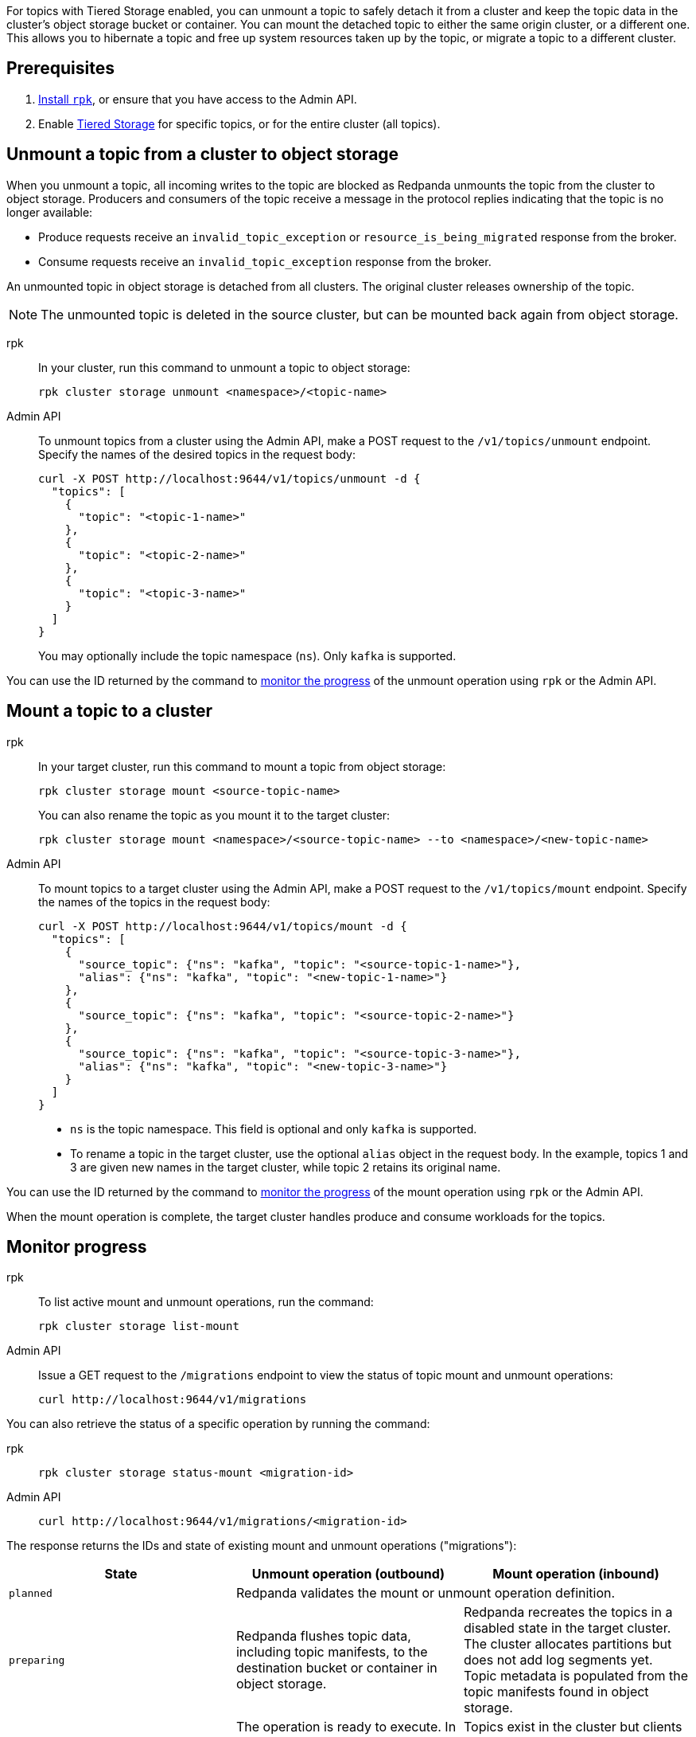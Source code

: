 For topics with Tiered Storage enabled, you can unmount a topic to safely detach it from a cluster and keep the topic data in the cluster's object storage bucket or container. You can mount the detached topic to either the same origin cluster, or a different one. This allows you to hibernate a topic and free up system resources taken up by the topic, or migrate a topic to a different cluster.

== Prerequisites

. xref:get-started:rpk-install.adoc[Install `rpk`], or ensure that you have access to the Admin API.
. Enable xref:manage:tiered-storage.adoc[Tiered Storage] for specific topics, or for the entire cluster (all topics).

== Unmount a topic from a cluster to object storage

When you unmount a topic, all incoming writes to the topic are blocked as Redpanda unmounts the topic from the cluster to object storage. Producers and consumers of the topic receive a message in the protocol replies indicating that the topic is no longer available:

- Produce requests receive an `invalid_topic_exception` or `resource_is_being_migrated` response from the broker.
- Consume requests receive an `invalid_topic_exception` response from the broker.

An unmounted topic in object storage is detached from all clusters. The original cluster releases ownership of the topic.

NOTE: The unmounted topic is deleted in the source cluster, but can be mounted back again from object storage.

[tabs]
======
rpk::
+
--
In your cluster, run this command to unmount a topic to object storage:

```
rpk cluster storage unmount <namespace>/<topic-name>
```
--
Admin API::
+
--
To unmount topics from a cluster using the Admin API, make a POST request to the `/v1/topics/unmount` endpoint.  Specify the names of the desired topics in the request body:

```
curl -X POST http://localhost:9644/v1/topics/unmount -d {
  "topics": [
    {
      "topic": "<topic-1-name>"
    }, 
    {
      "topic": "<topic-2-name>"
    }, 
    {
      "topic": "<topic-3-name>"
    }
  ]
}
```

You may optionally include the topic namespace (`ns`). Only `kafka` is supported.
--
======

You can use the ID returned by the command to <<monitor-progress,monitor the progress>> of the unmount operation using `rpk` or the Admin API.

== Mount a topic to a cluster

[tabs]
======
rpk::
+
--
In your target cluster, run this command to mount a topic from object storage:

```
rpk cluster storage mount <source-topic-name>
```

You can also rename the topic as you mount it to the target cluster:

```
rpk cluster storage mount <namespace>/<source-topic-name> --to <namespace>/<new-topic-name>
```
--
Admin API::
+
--
To mount topics to a target cluster using the Admin API, make a POST request to the `/v1/topics/mount` endpoint. Specify the names of the topics in the request body:

```
curl -X POST http://localhost:9644/v1/topics/mount -d {
  "topics": [
    {
      "source_topic": {"ns": "kafka", "topic": "<source-topic-1-name>"}, 
      "alias": {"ns": "kafka", "topic": "<new-topic-1-name>"}
    }, 
    {
      "source_topic": {"ns": "kafka", "topic": "<source-topic-2-name>"}
    }, 
    {
      "source_topic": {"ns": "kafka", "topic": "<source-topic-3-name>"}, 
      "alias": {"ns": "kafka", "topic": "<new-topic-3-name>"}
    }
  ]
}
```

* `ns` is the topic namespace. This field is optional and only `kafka` is supported.
* To rename a topic in the target cluster, use the optional `alias` object in the request body. In the example, topics 1 and 3 are given new names in the target cluster, while topic 2 retains its original name.

--

======

You can use the ID returned by the command to <<monitor-progress,monitor the progress>> of the mount operation using `rpk` or the Admin API.

When the mount operation is complete, the target cluster handles produce and consume workloads for the topics.

== Monitor progress

[tabs]
======
rpk::
+
--
To list active mount and unmount operations, run the command:

```
rpk cluster storage list-mount
```
--

Admin API::
+
--
Issue a GET request to the `/migrations` endpoint to view the status of topic mount and unmount operations:

```
curl http://localhost:9644/v1/migrations 
```
--
======

You can also retrieve the status of a specific operation by running the command:


[tabs]
======
rpk::
+
--
```
rpk cluster storage status-mount <migration-id>
```
--
Admin API::
+
--
```
curl http://localhost:9644/v1/migrations/<migration-id> 
```
--
======

The response returns the IDs and state of existing mount and unmount operations ("migrations"):

|===
| State | Unmount operation (outbound) | Mount operation (inbound)

| `planned`
2+| Redpanda validates the mount or unmount operation definition.

| `preparing`
| Redpanda flushes topic data, including topic manifests, to the destination bucket or container in object storage.
| Redpanda recreates the topics in a disabled state in the target cluster. The cluster allocates partitions but does not add log segments yet. Topic metadata is populated from the topic manifests found in object storage.

| `prepared` 
| The operation is ready to execute. In this state, the cluster still accepts client reads and writes for the topics.
| Topics exist in the cluster but clients do not yet have access to consume or produce.

| `executing` 
| The cluster rejects client reads and writes for the topics. Redpanda uploads any remaining topic data that has not yet been copied to object storage. Uncommitted transactions involving the topic are aborted.
| The target cluster checks that the topic to be mounted has not already been mounted in any cluster.

| `executed` 
| All unmounted topic data from the cluster is available in object storage.
| The target cluster has verified that the topic has not already been mounted.

| `cut_over`
| Redpanda deletes topic metadata from the cluster, and marks the data in object storage as available for mount operations.
| The topic data in object storage is no longer available to mount to any clusters.

| `finished`
| The operation is complete. 
| The operation is complete. The target cluster starts to handle produce and consume workloads.

| `canceling`
2+| Redpanda is in the process of canceling the mount or unmount operation.

| `cancelled`
2+| The mount or unmount operation is cancelled.

|===

== Cancel a mount or unmount operation

You can cancel a topic mount or unmount by running the command:

[tabs]
======
rpk::
+
--
```
rpk cluster storage cancel-mount <migration-id>
```
--

Admin API::
+
--
```
curl -X POST http://localhost:9644/v1/<migration-id>/?action=cancel
```
--
======

`<migration-id>` is the unique identifier of the operation. Redpanda returns this ID when you start a mount or unmount. You can also retrieve the ID by listing <<monitor-progress,existing migrations>>.

You cannot cancel mount and unmount operations in the following <<monitor-progress,states>>:

- `planned` (but you may still xref:api:ROOT:admin-api.adoc#delete-/v1/migrations/-id-[delete] a planned mount or unmount)
- `cut_over`
- `finished`
- `canceling`
- `cancelled`

== Additional considerations

Redpanda prevents you from mounting the same topic to multiple clusters at once. This ensures that multiple clusters don't write to the same location in object storage and corrupt the topic.

If you attempt to mount a topic where the name matches a topic already in the target cluster, Redpanda fails the operation and emits a warning message in the logs.
